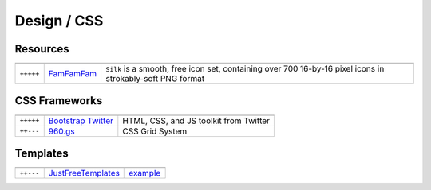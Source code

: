 Design / CSS
************

.. module:: Design
   :synopsis: Web Design

Resources
==========

.. index:: Design Resources

+-----------+------------+------------------------------------------------------------------------------------------------------------+
|           |            |                                                                                                            |
+===========+============+============================================================================================================+
| ``+++++`` | FamFamFam_ | ``Silk`` is a smooth, free icon set, containing over 700 16-by-16 pixel icons in strokably-soft PNG format |
+-----------+------------+------------------------------------------------------------------------------------------------------------+

.. _FamFamFam: http://www.famfamfam.com/lab/icons/silk/

CSS Frameworks
==============

.. index:: CSS Frameworks

+-----------+----------------------+----------------------------------------+
|           |                      |                                        |
+===========+======================+========================================+
| ``+++++`` | `Bootstrap Twitter`_ | HTML, CSS, and JS toolkit from Twitter |
+-----------+----------------------+----------------------------------------+
| ``++---`` | `960.gs`_            | CSS Grid System                        |
+-----------+----------------------+----------------------------------------+

.. _`Bootstrap Twitter`: http://twitter.github.com/bootstrap 
.. _`960.gs`: http://960.gs

Templates
=========

.. index:: Templates

+-----------+--------------------+----------+
|           |                    |          |
+===========+====================+==========+
| ``++---`` | JustFreeTemplates_ | example_ |
+-----------+--------------------+----------+

.. _JustFreeTemplates: http://www.justfreetemplates.com
.. _example: http://www.justfreetemplates.com/web-templates/view/2056.html 
